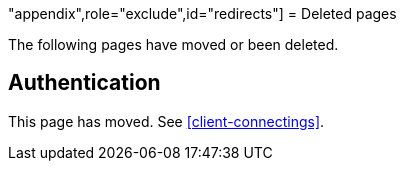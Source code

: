 "appendix",role="exclude",id="redirects"]
= Deleted pages

The following pages have moved or been deleted.

[role="exclude",id="auth-reference"]
== Authentication

This page has moved. See <<client-connectings>>.
